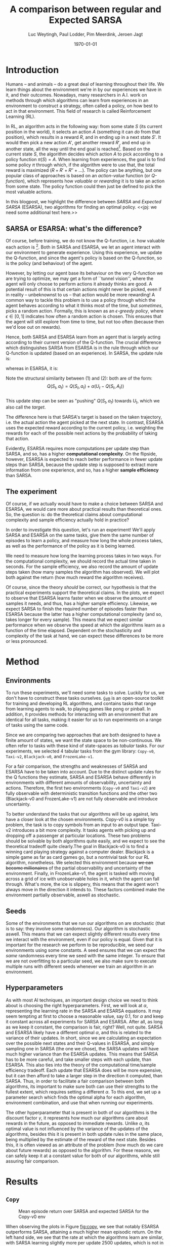 #+BIND: org-export-use-babel nil
#+TITLE: A comparison between regular and Expected SARSA
#+AUTHOR: Luc Weytingh, Paul Lodder, Pim Meerdink, Jeroen Jagt
#+EMAIL: University of Amsterdam, University of Amsterdam, University of Amsterdam, University of Amsterdam
#+DATE: \today
#+LATEX: \setlength\parindent{20pt}
#+LaTeX_HEADER: \usepackage{minted}
#+LaTeX_HEADER: \usepackage{mathpazo}
#+LATEX_HEADER: \usepackage[margin=0.3in]{geometry}
#+LATEX_HEADER_EXTRA:  \usepackage{mdframed}
#+LATEX_HEADER_EXTRA: \BeforeBeginEnvironment{minted}{\begin{mdframed}}
#+LATEX_HEADER_EXTRA: \AfterEndEnvironment{minted}{\end{mdframed}}
#+LATEX_CLASS_OPTIONS: [9pt]
#+MACRO: NEWLINE @@latex:\\@@ @@html:<br>@@
#+PROPERTY: header-args :exports both :session blogpost :cache :results value
#+OPTIONS: ^:nil toc:nil
#+LATEX_COMPILER: pdflatex
#+BIBLIOGRAPHY: refs plain


* Introduction

Humans -- and animals -- do a great deal of learning throughout their life. We
learn things about the environment we're in by our experiences we have in it,
and their outcomes. Nowadays, many researchers in A.I. work on methods through
which algorithms can learn from experiences in an environment to construct a
strategy, often called a policy, on how best to act in that environment. This
field of research is called Reinforcement Learning (RL).

In RL, an algorithm acts in the following way: from some state $S$ (its current
position in the world), it selects an action $A$ (something it can /do/ from
that position), which results in a reward $R$, and in ending up in a next state
$S'$. It would then pick a new action $A'$, get another reward $R'$, and end up
in another state, all the way until the end goal is reached[fn:: In this
blogpost, we only consider episodic tasks, which are tasks which always have an
ending.]. Based on the current state $S$, the algorithm decides which action
$A$ to pick according to a policy function $\pi(S) = A$. When learning from
experiences, the goal is to find some policy $\pi$ through which, if the
algorithm were to use that, the total reward is maximized ($R + R' + R'' +
\dots$). The policy can be anything, but one popular class of approaches is
based on an /action-value/ function (or /Q-function/), which represents how
/valuable/ or /rewarding/ it is to take an action from some state. The policy
function could then just be defined to pick the most valuable actions.

In this blogpost, we highlight the difference between /SARSA/ and /Expected
SARSA/ (ESARSA), two algorithms for finding an optimal policy. <<jpj: we need
some additional text here.>>

# paul: i would leave this out, on-policy vs off-policy
# When we are getting experiences, we need to use some policy as well. This can
# either be the very same policy we are improving with those experiences
# (on-policy), or any different strategy/policy we would like to use
# (off-policy). In this blog post, we want to highlight the differences between
# one popular RL technique called SARSA, which is on-policy, and a variant on
# it called Expected SARSA (ESARSA), which is off-policy.


# paul: Perhaps we need to introduce the concept of Q-functions and policies
# here


** SARSA or ESARSA: what's the difference?

# Both algorithms find the best policy by learning an optimal /action-value/
# function, or /Q-function/. A Q-function aims to answer the following question
# for each state $S$ and possible action $A$: how much reward will the agent
# receive if it takes action $A$ from state $S$?

Of course, before training, we do not know the Q-function, i.e. how valuable
each action is [fn:: If we would know this, we would not really need to learn
anything.]. Both in SARSA and ESARSA, we let an agent interact with our
environment to generate experience. Using this experience, we update the
Q-function, and since the agent's policy is based on the Q-function, so is the
policy (and behaviour) of the agent.

However, by letting our agent base its behaviour on the very Q-function we are
trying to optimize, we may get a form of ``tunnel vision'', where the agent
will only choose to perform actions it already thinks are good. A potential
result of this is that certain actions might never be picked, even if in
reality -- unbeknownst to us -- that action would be more rewarding! A common
way to tackle this problem is to use a policy through which the agent behaves
according to what it thinks most of the time, but /sometimes/, picks a random
action. Formally, this is known as an /\epsilon-greedy policy/, where $\epsilon
\in [0, 1]$ indicates how often a random action is chosen. This ensures that
the agent will still explore from time to time, but not too often (because then
we'd lose out on rewards).

# A common approach to tackle this is by letting the agent have an
# /\epsilon-greedy policy/ w.r.t. the Q-function: 1-\epsilon of the time, the
# agent behaves according to what it thinks is best, in the remaining \epsilon
# of the time it picks a random action. In doing so, we make sure the agent
# maintains some exploratory behaviour, while still mainly adhering to what our
# algorithm currently thinks is optimal behaviour. [perhaps visualize this
# policy].

Hence, both SARSA and ESARSA learn from an agent that is largely acting
according to their current version of the Q-function. The crucial difference
which distinguishes SARSA from ESARSA is in the rule through which our
Q-function is updated (based on an experience). In SARSA, the update rule is:

\begin{equation}
     Q(S_{t}, A_{t}) = Q(S_{t}, A_{t}) + \alpha (R_{t+1}+\gamma Q(S_{t+1}, A_{t+1})-Q(S_{t}, A_{t}))
\end{equation}

whereas in ESARSA, it is:

\begin{equation}
Q(S_{t}, a_{t}) = Q(S_{t}, a_{t}) + \alpha (R_{t+1}+\gamma \sum_{a} \pi (a | S_{t+1}) Q(S_{t+1}, a_{t+1})-Q(s_{t}, a_{t}))
\end{equation}
#+end_export
Note the structural similarity between (1) and (2): both are of the form:\\
$$Q(S_{t},a_{t}) = Q(S_{t},a_{t}) + \alpha(U_{t} - Q(S_{t},A_{t}))$$\\
This update step can be seen as "pushing" $Q(S_{t}, a_{t})$ towards $U_{t}$, which we also
call the /target/.

The difference here is that SARSA's target is based on the taken trajectory,
i.e. the actual action the agent picked at the next state. In contrast, ESARSA
uses the expected reward according to the current policy, i.e. weighting the
rewards for each of the possible next actions by the probability of taking that
action.

Evidently, ESARSA requires more computations per update step than SARSA, and
so, has a higher *computational complexity*. On the flipside, however, ESARSA
is expected to reach better performance in fewer update steps than SARSA,
because the update step is supposed to extract more information from one
experience, and so, has a higher *sample efficiency* than SARSA.

# <<TODO: introduce the idea of "sample" (= "one experience")?>>

#   assigns a numerical value to each state $S$ and
# action $A$ that can be taken from it, we find some value for the pair $(S, A)$
# which reflects how rewarding it is to take that action. We can then derive a
# policy based on the resulting action-value function by e.g. (almost) always
# picking the action with the largest associated value. We use this policy to get
# more experiences, and with every new experience, we update the value of $(S,
# A)$ based on its reward $R$ and /the value of the *best* action $A'$ we can
# take in the state $S'$/ (in which we've ended up after taking $A$).


# ESARSA is similar, but instead of taking the value of the best action, we take
# the average of the values of all actions we could take from that next state
# $S'$. In doing so, according to the theory, ESARSA should take a little bit
# more (computational) effort in every learning experience than SARSA does, but
# it should then require fewer experiences to learn a policy which performs as
# well as the policy SARSA would produce with more experiences.

** The experiment

Of course, if we actually would have to make a choice between SARSA and ESARSA,
we would care more about practical results than theoretical ones. So, the
question is: do the theoretical claims about computational complexity and
sample efficiency actually hold in practice?

In order to investigate this question, let's run an experiment! We'll apply
SARSA and ESARSA on the same tasks, give them the same number of episodes to
learn a policy, and measure how long the whole process takes, as well as the
performance of the policy as it is being learned.

We need to measure how long the learning process takes in two ways. For the
computational complexity, we should record the actual time taken in
seconds. For the sample efficiency, we also record the amount of update steps
taken (how many samples the algorithm has observed). We will plot both against
the return (how much reward the algorithm receives).

# ESARSA draws more reliable information from each sample due to the
# expectation it computes
Of course, since the theory /should/ be correct, our hypothesis is that the
practical experiments support the theoretical claims. In the plots, we expect
to observe that ESARSA learns faster when we observe the amount of samples it
needs, and thus, has a higher sample efficiency. Likewise, we expect SARSA to
finish the required number of episodes faster than ESARSA because the latter
has a higher computational complexity (and so, takes longer for every
sample). This means that we expect similar performance when we observe the
speed at which the algorithms learn as a function of the time
elapsed. Dependent on the stochasticity and complexity of the task at hand, we
can expect these differences to be more or less pronounced.

* Method

** Environments
To run these experiments, we'll need some tasks to solve. Luckily for us, we
don't have to construct these tasks ourselves. [[https://gym.openai.com/][=Gym=]] is an open-source toolkit
for training and developing RL algorithms, and contains tasks that range from
learning agents to walk, to playing games like pong or pinball. In addition, it
provides methods for interacting with an environment that are identical for all
tasks, making it easier for us to run experiments on a range of tasks using the
same code.

Since we are comparing two approaches that are both designed to have a finite
amount of states, we want the state space to be non-continuous. We often refer
to tasks with these kind of state-spaces as /tabular/ tasks. For our
experiments, we selected 4 tabular tasks from the gym library: =Copy-v0=,
=Taxi-v2=, =Blackjack-v0=, and =FrozenLake-v1=.

For a fair comparison, the strengths and weaknesses of SARSA and ESARSA have to
be taken into account. Due to the distinct update rules for the Q functions
they estimate, SARSA and ESARSA behave differently in environments with
different amounts of observability, uncertainty and actions. Therefore, the
first two environments (=Copy-v0= and =Taxi-v2=) are fully observable with
deterministic transition functions and the other two (Blackjack-v0 and
FrozenLake-v1) are not fully observable and introduce uncertainty.

To better understand the tasks that our algorithms will be up against, lets
have a closer look at the chosen environments. Copy-v0 is a simple toy problem,
the task is to copy symbols from an input to an output tape. Taxi-v2 introduces
a bit more complexity. It tasks agents with picking up and dropping off a
passenger at particular locations. These two problems should be solvable by
both algorithms quite easily, and we expect to see the theoretical tradeoff
quite clearly.The goal in Blackjack-v0 is to find a winning card playing
strategy against a computer dealer. Blackjack is a simple game as far as card
games go, but a nontrivial task for our RL algorithm, nonetheless. We selected
this environment because +we can become millionaires+ of the partial
observability and uncertainty of the environment. Finally, in FrozenLake-v1,
the agent is tasked with moving across a grid of ice with unobservable holes in
it, which the agent can fall through. What's more, the ice is slippery, this
means that the agent won't always move in the direction it intends to. These
factors combined make the environment partially observable, aswell as
stochastic.


** Seeds

Some of the environments that we run our algorithms on are stochastic (that is
to say: they involve some randomness). Our algorithm is stochastic aswell. This
means that we can expect slightly different results every time we interact with
the environment, even if our policy is equal. Given that it is important for
the research we perform to be reproducible, we seed our environments using some
constants. A seed ensures that we can expect the /same/ randomness every time
we seed with the same integer. To ensure that we are not overfitting to a
particular seed, we also make sure to execute multiple runs with different
seeds whenever we train an algorithm in an environment.


** Hyperparameters

As with most AI techniques, an important design choice we need to think about
is choosing the right hyperparameters. First, we will look at $\alpha$,
representing the learning rate in the SARSA and ESARSA equations. It may seem
tempting at first to choose a reasonable value, say 0.1, for $\alpha$ and keep
it constant across all experiments for SARSA and ESARSA. After all, as long as
we keep it constant, the comparison is fair, right? Well, not quite. SARSA and
ESARSA likely have a different optimal $\alpha$, and this is related to the
variance of their updates. In short, since we are calculating an expectation
over the possible next states and their Q-values in ESARSA, and simply sampling
one in SARSA (the one we chose), the SARSA updates will have much higher
variance than the ESARSA updates. This means that SARSA has to be more careful,
and take smaller steps with each update, than ESARSA. This also ties into the
theory of the computational time/sample efficiency tradeoff. Each update that
ESARSA does will be more expensive, but it can then afford to take a larger
step in the direction it computed, than SARSA. Thus, in order to facilitate a
fair comparison between both algorithms, its important to make sure both can
use their strengths to the fullest extent, which requires setting a different
$\alpha$. To this end, we set up a parameter search which finds the optimal
alpha for each algorithm, environment combination, and use that when running
our experiments.

The other hyperparameter that is present in both of our algorithms is the
discount factor $\gamma$, it represents how much our algorithms care about
rewards in the future, as opposed to immediate rewards. Unlike $\alpha$, its
optimal value is not influenced by the variance of the updates of the
algorithms, besides this it is present in both update rules in the same place,
being multiplied by the estimate of the reward of the next state. Besides this,
it is often viewed as an attribute of the problem (how much do we care about
future rewards) as opposed to the algorithm. For these reasons, we can safely
keep it at a constant value for both of our algorithms, while still assuring
fair comparison.

* Results
** =Copy=
#+CAPTION: Mean episode return over SARSA and expected SARSA for the Copy-v0 env
#+NAME:   fig:copy
[[./plots/Copy-v0 (50 runs).png]]


When observing the plots in Figure [[fig:copy]], we see that notably ESARSA
outperforms SARSA, attaining a much higher mean episodic return. On the left
hand side, we see that the rate at which the algorithms learn are similar, with
SARSA learning slightly more per update 2500 updates, which is not in line with
our expectations. This advantage quickly disappears, though, as ESARSA
continues to rise to a mean episodic return of 5 and a SARSA reaches no higher
than 2.5. On the right hand side, we see a similar pattern, SARSA learns and
finishes significantly faster, but fails to reach the same mean episodic return
as ESARSA. There is a high amount of variance, and contrary to our expectation
the variance is higher for ESARSA, than SARSA.

** =Taxi=
#+CAPTION: Mean episode return over SARSA and expected SARSA for the Taxi-v0 env
#+NAME:   fig:taxi
[[./plots/Taxi-v3 (50 runs).png]]

Figure [[fig:taxi]] displays the learning curves of SARSA and ESARSA for the
Taxi-v3 environment.Both reach a mean episodic return of approximately 0,
meaning they learn the environment fully. As expected, in terms of number of
updates expected ESARSA outperforms SARSA, taking about half the number of
updates as SARSA to reach the same level of performance.

In terms of computational time required, then, ESARSA also outperforms
SARSA. This is contrary to our initial expectations, but can be explained by
the fact that the episodes of well-performing agents in the Taxi environment
are shorter, as they drop off their passengers efficiently. In this case, this
meant that ESARSA quickly learned to end its episodes quickly, and also
required less update steps in total (which we can see on the left hand
side). If we look at the amount of time per update step, SARSA is still faster
than ESARSA (taking about the same amount of time for 1.5 times more
updates. Both algorithms have little variance across runs.

** =Blackjack=
#+CAPTION: Mean episode return over SARSA and expected SARSA for the Blackjack-v0 env
#+NAME:   fig:blackjack
[[./plots/Blackjack-v0 (5000 ep, 50 runs).png]]

In the blackjack environment both algorithms attain relatively little increase
in the mean episodic return. This is due to the high level of stochasticity,
which means the game is not really "solvable" in the same way that the Taxi
environment is. Even a player that plays perfectly will often lose, but simply
less than a poorly playing player. There is lots of variance during the
training process, which again can be attributed to the large amount of
randomness that is inherent to the game.

Both in terms of the number of updates, and the time, SARSA outperforms ESARSA
in terms of mean episodic return. This could be due to the large amount of
variance inherent to the game, which means that ESARSA cannot exploit the lower
variance updates which it produces. Besides this there are only two actions in
the game making the expectation cheap to compute, also resulting in little
difference in total necessary computation time.


** =Frozenlake=
We can see clearly that within a short number of steps and within a short
amount of time, ESARSA exceeds the performance of SARSA. This could be
attributed to the fact that ESARSA more quickly learns to be risk-averse: it
weighs in the risk of falling off when walking right along the edge of the
cliff. SARSA, in contrast, only looks at the actual path taken, and may
therefore learn the risk of walking along the cliff less quickly. After all it
could walk along the cliff for 9 steps safely and only learn the danger once it
actually falls of (due to e.g. an $\epsilon$-picked action).

Note that we can also observe that SARSA does worse here simply by the fact
that we have way less update steps and time to look at: the SARSA agent simply
fell off more often and quickly!

#+CAPTION: Mean episode return over SARSA and expected SARSA for the Frozenlake-v1 env
#+NAME:   fig:frozenlake
[[./plots/FrozenLake-v1 (50 runs).png]]

* Conclusion


- meer uitleg graphs
- hyperaparms
- why choos env
